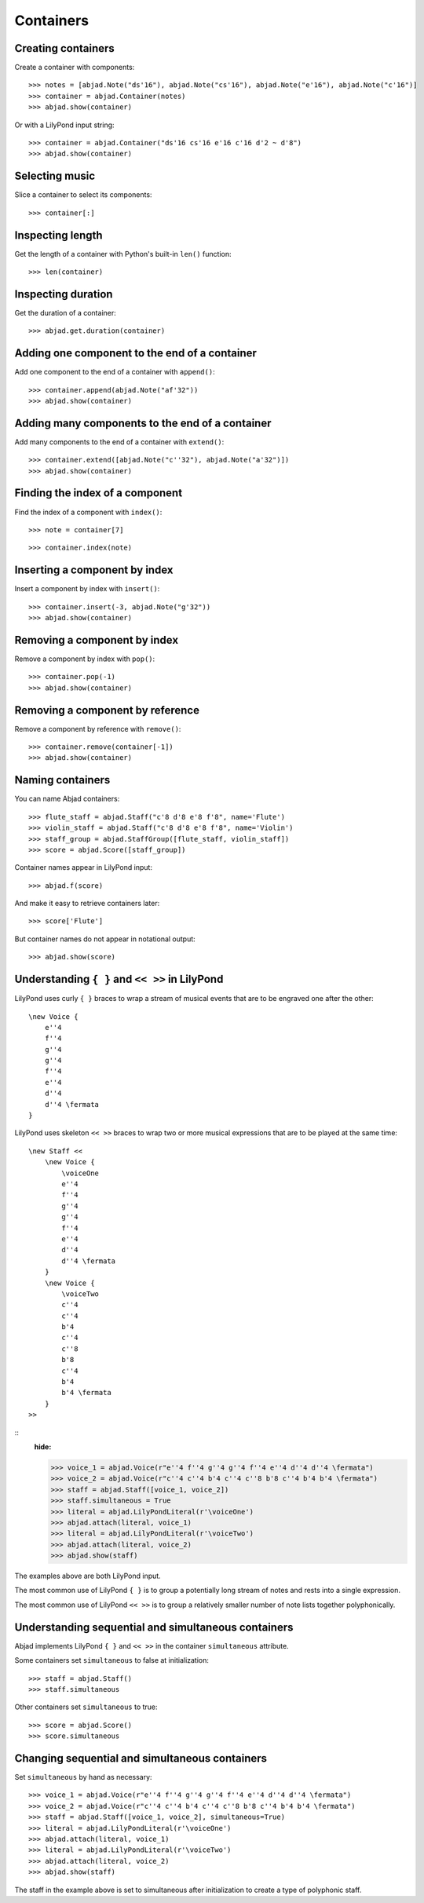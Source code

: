 Containers
==========


Creating containers
-------------------

Create a container with components:

::

    >>> notes = [abjad.Note("ds'16"), abjad.Note("cs'16"), abjad.Note("e'16"), abjad.Note("c'16")]
    >>> container = abjad.Container(notes)
    >>> abjad.show(container)

Or with a LilyPond input string:

.. Xenakis: Jalons (1986): Contrabass: m58

::

    >>> container = abjad.Container("ds'16 cs'16 e'16 c'16 d'2 ~ d'8")
    >>> abjad.show(container)


Selecting music
---------------

Slice a container to select its components:

::

    >>> container[:]


Inspecting length
-----------------

Get the length of a container with Python's built-in ``len()`` function:

::

    >>> len(container)


Inspecting duration
-------------------

Get the duration of a container:

::

    >>> abjad.get.duration(container)


Adding one component to the end of a container
----------------------------------------------

Add one component to the end of a container with ``append()``:

::

    >>> container.append(abjad.Note("af'32"))
    >>> abjad.show(container)


Adding many components to the end of a container
------------------------------------------------

Add many components to the end of a container with ``extend()``:

::

    >>> container.extend([abjad.Note("c''32"), abjad.Note("a'32")])
    >>> abjad.show(container)


Finding the index of a component
--------------------------------

Find the index of a component with ``index()``:

::

    >>> note = container[7]

::

    >>> container.index(note)


Inserting a component by index
------------------------------

Insert a component by index with ``insert()``:

::

    >>> container.insert(-3, abjad.Note("g'32"))
    >>> abjad.show(container)


Removing a component by index
-----------------------------

Remove a component by index with ``pop()``:

::

    >>> container.pop(-1)
    >>> abjad.show(container)


Removing a component by reference
---------------------------------

Remove a component by reference with ``remove()``:

::

    >>> container.remove(container[-1])
    >>> abjad.show(container)

..  ``__getslice__``, ``__setslice__`` and ``__delslice__`` 
    remain to be documented.


Naming containers
-----------------

You can name Abjad containers:

::

    >>> flute_staff = abjad.Staff("c'8 d'8 e'8 f'8", name='Flute')
    >>> violin_staff = abjad.Staff("c'8 d'8 e'8 f'8", name='Violin')
    >>> staff_group = abjad.StaffGroup([flute_staff, violin_staff])
    >>> score = abjad.Score([staff_group])

Container names appear in LilyPond input:

::

    >>> abjad.f(score)

And make it easy to retrieve containers later:

::

    >>> score['Flute']

But container names do not appear in notational output:

::

    >>> abjad.show(score)


Understanding ``{ }`` and ``<< >>`` in LilyPond
-----------------------------------------------

LilyPond uses curly ``{ }`` braces to wrap a stream of musical events
that are to be engraved one after the other::

    \new Voice {
        e''4
        f''4
        g''4
        g''4
        f''4
        e''4
        d''4
        d''4 \fermata
    }

..  book::
    :hide:

    >>> staff = abjad.Staff(r"e''4 f''4 g''4 g''4 f''4 e''4 d''4 d''4 \fermata")
    >>> abjad.show(staff)

LilyPond uses skeleton ``<< >>`` braces to wrap two or more musical
expressions that are to be played at the same time::

    \new Staff <<
        \new Voice {
            \voiceOne
            e''4
            f''4
            g''4
            g''4
            f''4
            e''4
            d''4
            d''4 \fermata
        }
        \new Voice {
            \voiceTwo
            c''4
            c''4
            b'4
            c''4
            c''8
            b'8
            c''4
            b'4
            b'4 \fermata
        }
    >>

::
    :hide:

    >>> voice_1 = abjad.Voice(r"e''4 f''4 g''4 g''4 f''4 e''4 d''4 d''4 \fermata")
    >>> voice_2 = abjad.Voice(r"c''4 c''4 b'4 c''4 c''8 b'8 c''4 b'4 b'4 \fermata")
    >>> staff = abjad.Staff([voice_1, voice_2])
    >>> staff.simultaneous = True
    >>> literal = abjad.LilyPondLiteral(r'\voiceOne')
    >>> abjad.attach(literal, voice_1)
    >>> literal = abjad.LilyPondLiteral(r'\voiceTwo')
    >>> abjad.attach(literal, voice_2)
    >>> abjad.show(staff)

The examples above are both LilyPond input.

The most common use of LilyPond ``{ }`` is to group a 
potentially long stream of notes and rests into a single expression.

The most common use of LilyPond ``<< >>`` is to group a relatively smaller
number of note lists together polyphonically.


Understanding sequential and simultaneous containers
----------------------------------------------------

Abjad implements LilyPond ``{ }`` and ``<< >>`` in the container 
``simultaneous`` attribute.

Some containers set ``simultaneous`` to false at initialization:

::

    >>> staff = abjad.Staff()
    >>> staff.simultaneous

Other containers set ``simultaneous`` to true:

::

    >>> score = abjad.Score()
    >>> score.simultaneous


Changing sequential and simultaneous containers
-----------------------------------------------

Set ``simultaneous`` by hand as necessary:

::

    >>> voice_1 = abjad.Voice(r"e''4 f''4 g''4 g''4 f''4 e''4 d''4 d''4 \fermata")
    >>> voice_2 = abjad.Voice(r"c''4 c''4 b'4 c''4 c''8 b'8 c''4 b'4 b'4 \fermata")
    >>> staff = abjad.Staff([voice_1, voice_2], simultaneous=True)
    >>> literal = abjad.LilyPondLiteral(r'\voiceOne')
    >>> abjad.attach(literal, voice_1)
    >>> literal = abjad.LilyPondLiteral(r'\voiceTwo')
    >>> abjad.attach(literal, voice_2)
    >>> abjad.show(staff)

The staff in the example above is set to simultaneous after initialization 
to create a type of polyphonic staff.

